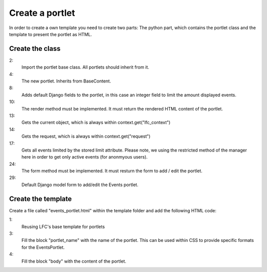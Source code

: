 ================
Create a portlet
================

In order to create a own template you need to create two parts: The python
part, which contains the portlet class and the template to present the portlet
as HTML.

Create the class
================

.. code-block:: python
    :linenos:

    # django-portlets imports
    from portlets.models import Portlet

    class EventsPortlet(Portlet):
        """A simple portlet to display Events.
        """

        limit = models.IntegerField(blank=True, null=True)

        def render(self, context):
            """Renders the content of the portlet.
            """
            obj = context.get("lfc_context")
            request = context.get("request")

            events = Event.objects.restricted(request).order_by("start")[:self.limit]

            return render_to_string("lfc_events/events_portlet.html", {
                "title" : self.title,
                "events" : events,
            })

        def form(self, **kwargs):
            """Returns the add/edit form of the EventPortlet
            """
            return EventsPortletForm(instance=self, **kwargs)

    class EventsPortletForm(forms.ModelForm):
        """Form to add / edit an EventPortlet.
        """
        class Meta:
            model = EventsPortlet

2:
    Import the portlet base class. All portlets should inherit from it.

4:
    The new portlet. Inherits from BaseContent.

8:
    Adds default Django fields to the portlet, in this case an integer field
    to limit the amount displayed events.

10:
    The render method must be implemented. It must return the rendered HTML
    content of the portlet.

13:
    Gets the current object, which is always within context.get("lfc_context")

14:
    Gets the request, which is always within context.get("request")

17:
    Gets all events limited by the stored limit attribute. Please note, we
    using the restricted method of the manager here in order to get only
    active events (for anonmyous users).

24:
    The form method must be implemented. It must resturn the form to add /
    edit the portlet.

29:
    Default Django model form to add/edit the Events portlet.

Create the template
===================

Create a file called "events_portlet.html" within the template folder and
add the following HTML code:

.. code-block:: html
    :linenos:

    {% extends "lfc/portlets/base.html" %}

    {% block portlet_name %}events{% endblock %}
    {% block body %}
        {% for event in events %}
            <div>
                <a href="{{ event.get_absolute_url }}">
                    {{ event.title }}
                </a>
            </div>
            <div align="right">
                {{ event.start }}
            </div>
        {% endfor %}
    {% endblock %}

1:
    Reusing LFC's base template for portlets

3:
    Fill the block "portlet_name" with the name of the portlet. This can be
    used within CSS to provide specific formats for the EventsPortlet.

4:
    Fill the block "body" with the content of the portlet.
